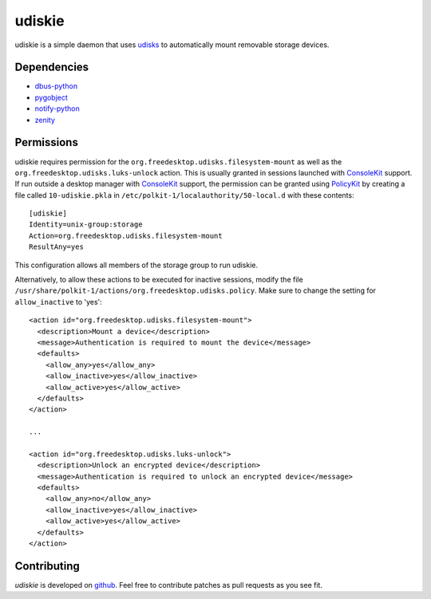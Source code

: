 =======
udiskie
=======

udiskie is a simple daemon that uses udisks_ to automatically mount removable
storage devices.

.. _udisks: http://www.freedesktop.org/wiki/Software/udisks

Dependencies
------------

- dbus-python_
- pygobject_
- notify-python_
- zenity_

.. _dbus-python: http://dbus.freedesktop.org/releases/dbus-python/
.. _pygobject: http://ftp.gnome.org/pub/gnome/sources/pygobject/
.. _notify-python: http://www.galago-project.org/files/releases/source/notify-python/
.. _zenity: http://freecode.com/projects/zenity

Permissions
-----------

udiskie requires permission for the ``org.freedesktop.udisks.filesystem-mount``
as well as the ``org.freedesktop.udisks.luks-unlock`` action.  This is usually
granted in sessions launched with ConsoleKit_ support.  If run outside a
desktop manager with ConsoleKit_ support, the permission can be granted using
PolicyKit_ by creating a file called ``10-udiskie.pkla`` in
``/etc/polkit-1/localauthority/50-local.d`` with these contents:

.. _ConsoleKit: http://www.freedesktop.org/wiki/Software/ConsoleKit
.. _PolicyKit: http://www.freedesktop.org/wiki/Software/PolicyKit

::

    [udiskie]
    Identity=unix-group:storage
    Action=org.freedesktop.udisks.filesystem-mount
    ResultAny=yes

This configuration allows all members of the storage group to run udiskie.

Alternatively, to allow these actions to be executed for inactive sessions,
modify the file ``/usr/share/polkit-1/actions/org.freedesktop.udisks.policy``.
Make sure to change the setting for ``allow_inactive`` to 'yes':

::

    <action id="org.freedesktop.udisks.filesystem-mount">
      <description>Mount a device</description>
      <message>Authentication is required to mount the device</message>
      <defaults>
        <allow_any>yes</allow_any>
        <allow_inactive>yes</allow_inactive>
        <allow_active>yes</allow_active>
      </defaults>
    </action>

    ...

    <action id="org.freedesktop.udisks.luks-unlock">
      <description>Unlock an encrypted device</description>
      <message>Authentication is required to unlock an encrypted device</message>
      <defaults>
        <allow_any>no</allow_any>
        <allow_inactive>yes</allow_inactive>
        <allow_active>yes</allow_active>
      </defaults>
    </action>

Contributing
------------

*udiskie* is developed on github_. Feel free to contribute patches as pull
requests as you see fit.

.. _github: https://github.com/coldfix/udiskie


